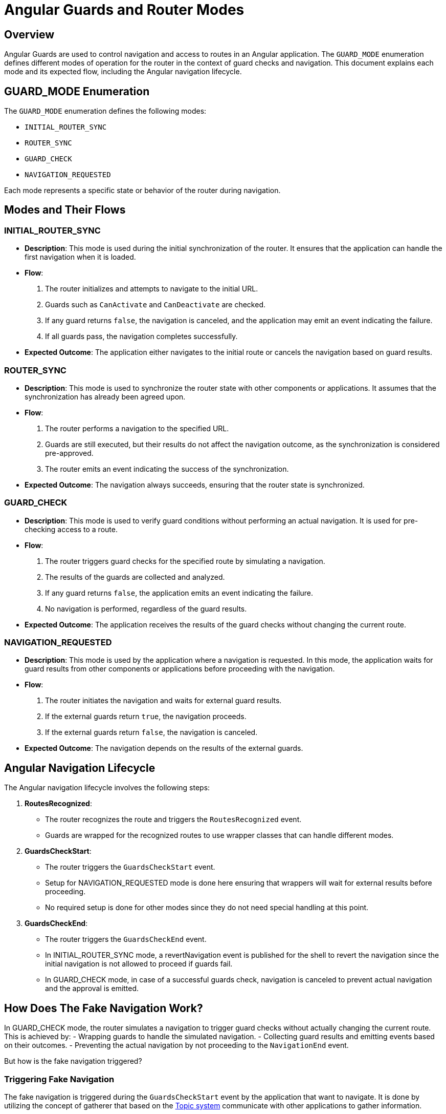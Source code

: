 = Angular Guards and Router Modes

== Overview

Angular Guards are used to control navigation and access to routes in an Angular application. The `GUARD_MODE` enumeration defines different modes of operation for the router in the context of guard checks and navigation. This document explains each mode and its expected flow, including the Angular navigation lifecycle.

== GUARD_MODE Enumeration

The `GUARD_MODE` enumeration defines the following modes:

- `INITIAL_ROUTER_SYNC`
- `ROUTER_SYNC`
- `GUARD_CHECK`
- `NAVIGATION_REQUESTED`

Each mode represents a specific state or behavior of the router during navigation.

== Modes and Their Flows

=== INITIAL_ROUTER_SYNC

- **Description**: This mode is used during the initial synchronization of the router. It ensures that the application can handle the first navigation when it is loaded.
- **Flow**:
  1. The router initializes and attempts to navigate to the initial URL.
  2. Guards such as `CanActivate` and `CanDeactivate` are checked.
  3. If any guard returns `false`, the navigation is canceled, and the application may emit an event indicating the failure.
  4. If all guards pass, the navigation completes successfully.
- **Expected Outcome**: The application either navigates to the initial route or cancels the navigation based on guard results.

=== ROUTER_SYNC

- **Description**: This mode is used to synchronize the router state with other components or applications. It assumes that the synchronization has already been agreed upon.
- **Flow**:
  1. The router performs a navigation to the specified URL.
  2. Guards are still executed, but their results do not affect the navigation outcome, as the synchronization is considered pre-approved.
  3. The router emits an event indicating the success of the synchronization.
- **Expected Outcome**: The navigation always succeeds, ensuring that the router state is synchronized.

=== GUARD_CHECK

- **Description**: This mode is used to verify guard conditions without performing an actual navigation. It is used for pre-checking access to a route.
- **Flow**:
  1. The router triggers guard checks for the specified route by simulating a navigation.
  2. The results of the guards are collected and analyzed.
  3. If any guard returns `false`, the application emits an event indicating the failure.
  4. No navigation is performed, regardless of the guard results.
- **Expected Outcome**: The application receives the results of the guard checks without changing the current route.

=== NAVIGATION_REQUESTED

- **Description**: This mode is used by the application where a navigation is requested. In this mode, the application waits for guard results from other components or applications before proceeding with the navigation.
- **Flow**:
  1. The router initiates the navigation and waits for external guard results.
  2. If the external guards return `true`, the navigation proceeds.
  3. If the external guards return `false`, the navigation is canceled.
- **Expected Outcome**: The navigation depends on the results of the external guards.

== Angular Navigation Lifecycle

The Angular navigation lifecycle involves the following steps:

1. **RoutesRecognized**:
   - The router recognizes the route and triggers the `RoutesRecognized` event.
   - Guards are wrapped for the recognized routes to use wrapper classes that can handle different modes.

2. **GuardsCheckStart**:
   - The router triggers the `GuardsCheckStart` event.
   - Setup for NAVIGATION_REQUESTED mode is done here ensuring that wrappers will wait for external results before proceeding.
   - No required setup is done for other modes since they do not need special handling at this point.
 
3. **GuardsCheckEnd**:
   - The router triggers the `GuardsCheckEnd` event.
   - In INITIAL_ROUTER_SYNC mode, a revertNavigation event is published for the shell to revert the navigation since the initial navigation is not allowed to proceed if guards fail.
   - In GUARD_CHECK mode, in case of a successful guards check, navigation is canceled to prevent actual navigation and the approval is emitted.

== How Does The Fake Navigation Work?
In GUARD_CHECK mode, the router simulates a navigation to trigger guard checks without actually changing the current route. This is achieved by:
- Wrapping guards to handle the simulated navigation.
- Collecting guard results and emitting events based on their outcomes.
- Preventing the actual navigation by not proceeding to the `NavigationEnd` event.

But how is the fake navigation triggered?

=== Triggering Fake Navigation
The fake navigation is triggered during the `GuardsCheckStart` event by the application that want to navigate. It is done by utilizing the concept of gatherer that based on the xref:../topics/overview.adoc[Topic system] communicate with other applications to gather information.

Each active application on the page registers its own GuardsGatherer instance. When a navigation is requested, the gatherer for the requesting application initiates the flow by publishing a request to gather guards results for the requested route. This request is then picked up by the gatherers of other applications, which perform fake navigation to the requested route to evaluate their guards.

== Conclusion
In conclusion, the whole mechanism of guards synchronization is based on asynchronous communication between different applications using the `Topic` system and modifying the navigation state payload to indicate the current `GUARD_MODE`. Based on this state, guards wrappers and router events are handled differently to achieve the desired behavior for each mode.

